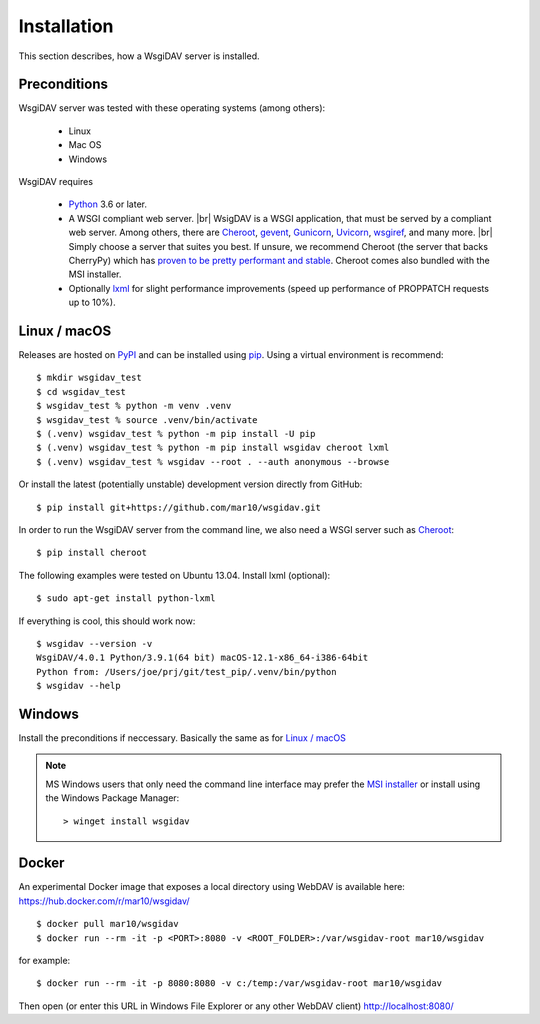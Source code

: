 Installation
============

This section describes, how a WsgiDAV server is installed.

.. seealso::

  If you plan to contribute to the WsgiDAV project, check out :doc:`development`
  for details on how to install in development mode.


Preconditions
-------------

WsgiDAV server was tested with these operating systems (among others):

  * Linux
  * Mac OS
  * Windows

WsgiDAV requires

  * `Python <https://www.python.org/downloads/>`_ 3.6 or later.
  * A WSGI compliant web server. |br|
    WsigDAV is a WSGI application, that must be served by a compliant web server.
    Among others, there are
    `Cheroot <https://cheroot.cherrypy.dev/>`_,
    `gevent <https://www.gevent.org/>`_,
    `Gunicorn <https://gunicorn.org/>`_,
    `Uvicorn <https://www.uvicorn.org/>`_,
    `wsgiref <https://docs.python.org/3/library/wsgiref.html>`_,
    and many more.
    |br|
    Simply choose a server that suites you best.
    If unsure, we recommend Cheroot (the server that backs CherryPy) which has
    `proven to be pretty performant and stable <https://blog.appdynamics.com/engineering/a-performance-analysis-of-python-wsgi-servers-part-2/>`_.
    Cheroot comes also bundled with the MSI installer.
  * Optionally `lxml <http://codespeak.net/lxml/>`_ for slight performance
    improvements (speed up performance of PROPPATCH requests up to 10%).


Linux / macOS
-------------

Releases are hosted on `PyPI <https://pypi.python.org/pypi/WsgiDAV>`_ and can
be installed using `pip <http://www.pip-installer.org/>`_.
Using a virtual environment is recommend::

  $ mkdir wsgidav_test
  $ cd wsgidav_test
  $ wsgidav_test % python -m venv .venv
  $ wsgidav_test % source .venv/bin/activate
  $ (.venv) wsgidav_test % python -m pip install -U pip
  $ (.venv) wsgidav_test % python -m pip install wsgidav cheroot lxml
  $ (.venv) wsgidav_test % wsgidav --root . --auth anonymous --browse


Or install the latest (potentially unstable) development version directly
from GitHub::

	$ pip install git+https://github.com/mar10/wsgidav.git

In order to run the WsgiDAV server from the command line, we also need a WSGI server
such as `Cheroot <https://cheroot.readthedocs.io/>`_::

  $ pip install cheroot

The following examples were tested on Ubuntu 13.04.
Install lxml (optional)::

    $ sudo apt-get install python-lxml

If everything is cool, this should work now::

    $ wsgidav --version -v
    WsgiDAV/4.0.1 Python/3.9.1(64 bit) macOS-12.1-x86_64-i386-64bit
    Python from: /Users/joe/prj/git/test_pip/.venv/bin/python
    $ wsgidav --help


.. seealso::

   `Deploying WebDAV on Debian 10 using WsgiDAV <https://www.vultr.com/docs/deploying-webdav-on-debian-10-using-wsgidav>`_.


Windows
-------

Install the preconditions if neccessary.
Basically the same as for `Linux / macOS`_

.. note::
   MS Windows users that only need the command line interface may prefer the
   `MSI installer <https://github.com/mar10/wsgidav/releases>`_ or install
   using the Windows Package Manager::

     > winget install wsgidav


Docker
------

An experimental Docker image that exposes a local directory using WebDAV
is available here:
https://hub.docker.com/r/mar10/wsgidav/

::

    $ docker pull mar10/wsgidav
    $ docker run --rm -it -p <PORT>:8080 -v <ROOT_FOLDER>:/var/wsgidav-root mar10/wsgidav

for example::

    $ docker run --rm -it -p 8080:8080 -v c:/temp:/var/wsgidav-root mar10/wsgidav

Then open (or enter this URL in Windows File Explorer or any other WebDAV client)
http://localhost:8080/
